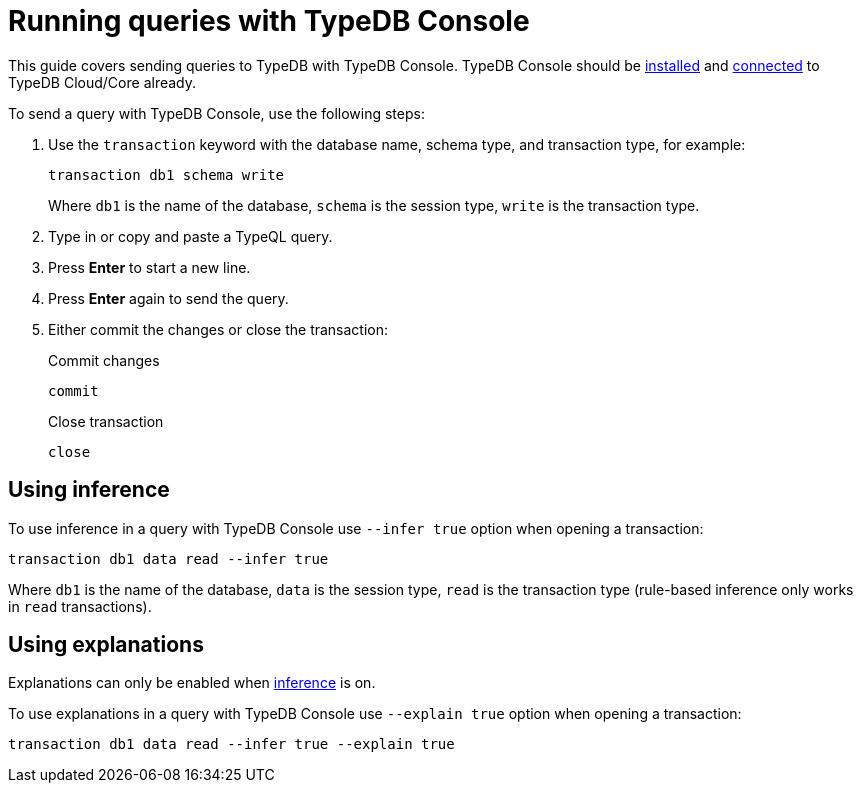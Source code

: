 = Running queries with TypeDB Console
:experimental:

This guide covers sending queries to TypeDB with TypeDB Console.
TypeDB Console should be xref:guides::installation/console.adoc[installed] and
xref:guides::connection/console.adoc[connected] to TypeDB Cloud/Core already.

To send a query with TypeDB Console, use the following steps:

. Use the `transaction` keyword with the database name, schema type, and transaction type, for example:
+
[,bash]
----
transaction db1 schema write
----
+
Where `db1` is the name of the database,
`schema` is the session type,
`write` is the transaction type.
. Type in or copy and paste a TypeQL query.
. Press btn:[Enter] to start a new line.
. Press btn:[Enter] again to send the query.
. Either commit the changes or close the transaction:
+
.Commit changes
[,bash]
----
commit
----
+
.Close transaction
[,bash]
----
close
----

[#_using_inference]
== Using inference

To use inference in a query with TypeDB Console use `--infer true` option when opening a transaction:

[,bash]
----
transaction db1 data read --infer true
----

Where `db1` is the name of the database,
`data` is the session type,
`read` is the transaction type (rule-based inference only works in `read` transactions).
//#todo add inference details and examples links

== Using explanations

Explanations can only be enabled when <<_using_inference,inference>> is on.

To use explanations in a query with TypeDB Console use `--explain true` option when opening a transaction:

[,bash]
----
transaction db1 data read --infer true --explain true
----
//#todo Add how to use explanations in Console
